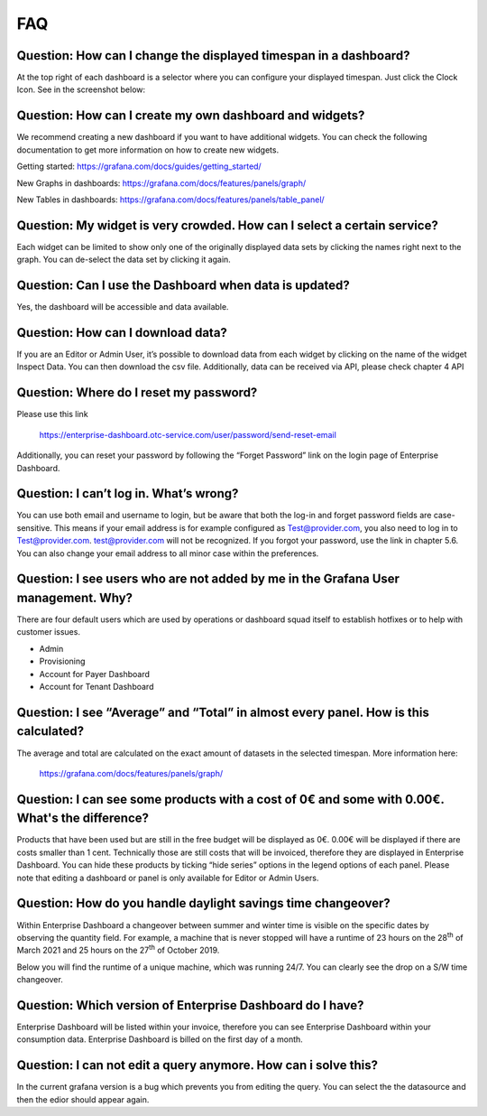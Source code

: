 FAQ
===

Question: How can I change the displayed timespan in a dashboard?
-----------------------------------------------------------------

At the top right of each dashboard is a selector where you can
configure your displayed timespan. Just click the Clock Icon. See in
the screenshot below:

.. image:: media/image27.png


Question: How can I create my own dashboard and widgets?
--------------------------------------------------------

We recommend creating a new dashboard if you want to have additional
widgets. You can check the following documentation to get more
information on how to create new widgets.

Getting started: https://grafana.com/docs/guides/getting_started/

New Graphs in dashboards: https://grafana.com/docs/features/panels/graph/

New Tables in dashboards: https://grafana.com/docs/features/panels/table_panel/


Question: My widget is very crowded. How can I select a certain service?
------------------------------------------------------------------------

Each widget can be limited to show only one of the originally
displayed data sets by clicking the names right next to the graph. You
can de-select the data set by clicking it again.

.. image:: media/image28.png

.. image:: media/image29.png


Question: Can I use the Dashboard when data is updated?
-------------------------------------------------------

Yes, the dashboard will be accessible and data available.


Question: How can I download data?
----------------------------------

If you are an Editor or Admin User, it’s possible to download data
from each widget by clicking on the name of the widget Inspect
Data. You can then download the csv file. Additionally, data can be
received via API, please check chapter 4 API

.. image:: media/image30.png

Question: Where do I reset my password?
---------------------------------------

Please use this link

  https://enterprise-dashboard.otc-service.com/user/password/send-reset-email

Additionally, you can reset your password by following the “Forget
Password” link on the login page of Enterprise Dashboard.


Question: I can’t log in. What’s wrong?
---------------------------------------

You can use both email and username to login, but be aware that both
the log-in and forget password fields are case-sensitive. This means
if your email address is for example configured as Test@provider.com,
you also need to log in to Test@provider.com. test@provider.com will
not be recognized. If you forgot your password, use the link in
chapter 5.6. You can also change your email address to all minor case
within the preferences.


Question: I see users who are not added by me in the Grafana User management. Why?
----------------------------------------------------------------------------------

There are four default users which are used by operations or dashboard
squad itself to establish hotfixes or to help with customer issues.

- Admin

- Provisioning

- Account for Payer Dashboard

- Account for Tenant Dashboard


Question: I see “Average” and “Total” in almost every panel. How is this calculated?
------------------------------------------------------------------------------------

The average and total are calculated on the exact amount of datasets
in the selected timespan. More information here:

  https://grafana.com/docs/features/panels/graph/

Question: I can see some products with a cost of 0€ and some with 0.00€. What's the difference?
-----------------------------------------------------------------------------------------------

Products that have been used but are still in the free budget will be
displayed as 0€. 0.00€ will be displayed if there are costs smaller
than 1 cent. Technically those are still costs that will be invoiced,
therefore they are displayed in Enterprise Dashboard. You can hide
these products by ticking “hide series” options in the legend options
of each panel. Please note that editing a dashboard or panel is only
available for Editor or Admin Users.

.. image:: media/image31.png

Question: How do you handle daylight savings time changeover?
-------------------------------------------------------------

Within Enterprise Dashboard a changeover between summer and winter
time is visible on the specific dates by observing the quantity
field. For example, a machine that is never stopped will have a
runtime of 23 hours on the 28\ :sup:`th` of March 2021 and 25 hours on
the 27\ :sup:`th` of October 2019.

Below you will find the runtime of a unique machine, which was running
24/7. You can clearly see the drop on a S/W time changeover.

.. image:: media/image32.png

.. image:: media/image33.png

Question: Which version of Enterprise Dashboard do I have?
----------------------------------------------------------

Enterprise Dashboard will be listed within your invoice, therefore you
can see Enterprise Dashboard within your consumption data. Enterprise
Dashboard is billed on the first day of a month.

Question: I can not edit a query anymore. How can i solve this?
---------------------------------------------------------------

In the current grafana version is a bug which prevents you from
editing the query. You can select the the datasource and then 
the edior should appear again.
